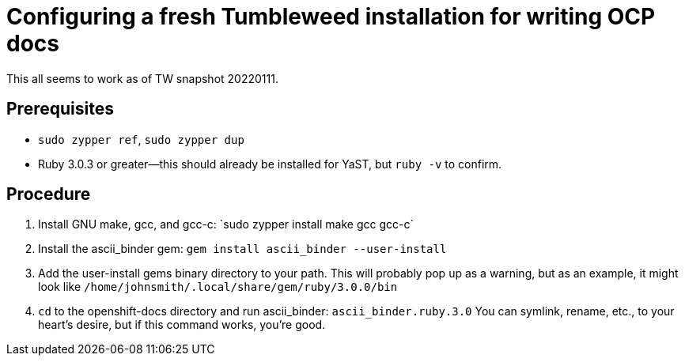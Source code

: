 = Configuring a fresh Tumbleweed installation for writing OCP docs

This all seems to work as of TW snapshot 20220111.

== Prerequisites

* `sudo zypper ref`, `sudo zypper dup`

* Ruby 3.0.3 or greater--this should already be installed for YaST, but `ruby -v` to confirm.

== Procedure

1. Install GNU make, gcc, and gcc-c++: `sudo zypper install make gcc gcc-c++`
2. Install the ascii_binder gem: `gem install ascii_binder --user-install`
3. Add the user-install gems binary directory to your path. This will probably pop up as a warning, but as an example, it might look like `/home/johnsmith/.local/share/gem/ruby/3.0.0/bin`
4. `cd` to the openshift-docs directory and run ascii_binder: `ascii_binder.ruby.3.0`
   You can symlink, rename, etc., to your heart's desire, but if this command works, you're good.
